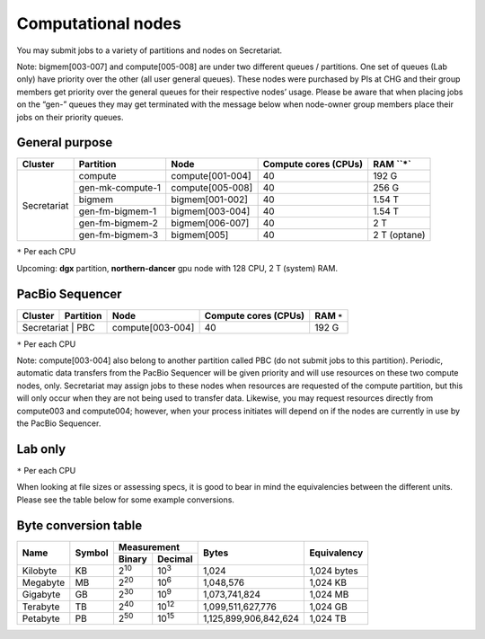Computational nodes
===================

You may submit jobs to a variety of partitions and nodes on Secretariat.

Note: bigmem[003-007] and compute[005-008] are under two different queues / partitions. One set of queues (Lab only) have priority over the other (all user general queues). These nodes were purchased by PIs at CHG and their group members get priority over the general queues for their respective nodes’ usage. Please be aware that when placing jobs on the “gen-” queues they may get terminated with the message below when
node-owner group members place their jobs on their priority queues.

General purpose
---------------

+---------------+------------------+-----------------------+----------------------+--------------+
| Cluster	| Partition        | Node                  | Compute cores (CPUs) | RAM ``*`     |
+===============+==================+=======================+======================+==============+
|               | compute          | compute[001-004]      | 40                   | 192 G        |
+               +------------------+-----------------------+----------------------+--------------+
|               | gen-mk-compute-1 | compute[005-008]      | 40                   | 256 G        |
+               +------------------+-----------------------+----------------------+--------------+
|               | bigmem           | bigmem[001-002]       | 40                   | 1.54 T       |
+               +------------------+-----------------------+----------------------+--------------+
| Secretariat   | gen-fm-bigmem-1  | bigmem[003-004]       | 40                   | 1.54 T       |
+               +------------------+-----------------------+----------------------+--------------+
|               | gen-fm-bigmem-2  | bigmem[006-007]       | 40                   | 2 T          |
+               +------------------+-----------------------+----------------------+--------------+
|               | gen-fm-bigmem-3  | bigmem[005]           | 40                   | 2 T (optane) |
+---------------+------------------+-----------------------+----------------------+--------------+

``*`` Per each CPU

Upcoming: **dgx** partition, **northern-dancer** gpu node with 128 CPU, 2 T (system) RAM.

PacBio Sequencer
----------------

+---------------+------------------+-----------------------+-----------------------+---------------+
| Cluster	| Partition        | Node                  | Compute cores (CPUs)  | RAM ``*``     |
+===============+==================+=======================+=======================+===============+
| Secretariat    | PBC             | compute[003-004]      | 40                    | 192 G         |
+---------------+------------------+-----------------------+-----------------------+---------------+

``*`` Per each CPU

Note: compute[003-004] also belong to another partition called PBC (do not submit jobs to this partition). Periodic, automatic data transfers from the PacBio Sequencer will be given priority and will use resources on these two compute nodes, only. Secretariat may assign jobs to these nodes when resources are requested of the compute partition, but this will only occur when they are not being used to transfer data. Likewise, you may request resources directly from compute003 and compute004; however, when your process initiates will depend on if the nodes are currently in use by the PacBio Sequencer.

Lab only
--------

+---------------+------------------+-----------------------+-----------------------+---------------+----------+
| Cluster	| Partition        | Node                  | Compute cores (CPUs)  | RAM ``*``      | Lab      |
+===============+==================+=======================+=======================+===============+==========+
|               | gen-mk-compute-1 | compute[005-008]      | 40                    | 256 G         | Konkel   |
+               +------------------+-----------------------+-----------------------+---------------+----------+
|               | gen-fm-bigmem-1  | bigmem[003-004]       | 40                    | 1.54 T        | Morgante |
+               +------------------+-----------------------+-----------------------+---------------+----------+
| Secretariat   | gen-fm-bigmem-2  | bigmem[006-007]       | 40                    | 2 T           | Morgante |
+               +------------------+-----------------------+-----------------------+---------------+----------+
|               | gen-fm-bigmem-3  | bigmem[005]           | 40                    | 2 T (optane)  | Morgante |
+---------------+------------------+-----------------------+-----------------------+---------------+----------+

``*`` Per each CPU

When looking at file sizes or assessing specs, it is good to bear in mind the equivalencies between the different units. Please see the table below for some example conversions.


Byte conversion table
---------------------

+---------------+---------------+-------------------------------+-----------------------+---------------+
| Name		| Symbol	| Measurement			| Bytes			| Equivalency	|
+		+		+---------------+---------------+			+		+
|		|		| Binary	| Decimal	|			|		|
+===============+===============+===============+===============+=======================+===============+
| Kilobyte	| KB		| |2^10|	| |10^3|	| 1,024			| 1,024 bytes	|
+---------------+---------------+---------------+---------------+-----------------------+---------------+
| Megabyte	| MB	        | |2^20| 	| |10^6|	| 1,048,576		| 1,024	KB	|        
+---------------+---------------+---------------+---------------+-----------------------+---------------+
| Gigabyte	| GB	        | |2^30| 	| |10^9|	| 1,073,741,824		| 1,024	MB	|        
+---------------+---------------+---------------+---------------+-----------------------+---------------+
| Terabyte	| TB	        | |2^40| 	| |10^12|	| 1,099,511,627,776	| 1,024	GB	|        
+---------------+---------------+---------------+---------------+-----------------------+---------------+
| Petabyte	| PB	        | |2^50| 	| |10^15|	| 1,125,899,906,842,624	| 1,024	TB	|        
+---------------+---------------+---------------+---------------+-----------------------+---------------+

.. |2^10| replace:: 2\ :sup:`10`
.. |2^20| replace:: 2\ :sup:`20`
.. |2^30| replace:: 2\ :sup:`30`
.. |2^40| replace:: 2\ :sup:`40`
.. |2^50| replace:: 2\ :sup:`50`

.. |10^3| replace:: 10\ :sup:`3`
.. |10^6| replace:: 10\	:sup:`6`
.. |10^9| replace:: 10\	:sup:`9`
.. |10^12| replace:: 10\ :sup:`12`
.. |10^15| replace:: 10\ :sup:`15`
